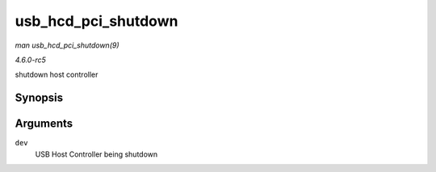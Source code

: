 .. -*- coding: utf-8; mode: rst -*-

.. _API-usb-hcd-pci-shutdown:

====================
usb_hcd_pci_shutdown
====================

*man usb_hcd_pci_shutdown(9)*

*4.6.0-rc5*

shutdown host controller


Synopsis
========

.. c:function:: void usb_hcd_pci_shutdown( struct pci_dev * dev )

Arguments
=========

``dev``
    USB Host Controller being shutdown


.. ------------------------------------------------------------------------------
.. This file was automatically converted from DocBook-XML with the dbxml
.. library (https://github.com/return42/sphkerneldoc). The origin XML comes
.. from the linux kernel, refer to:
..
.. * https://github.com/torvalds/linux/tree/master/Documentation/DocBook
.. ------------------------------------------------------------------------------
